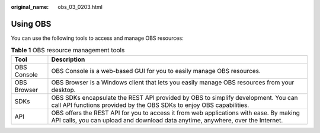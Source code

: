 :original_name: obs_03_0203.html

.. _obs_03_0203:

Using OBS
=========

You can use the following tools to access and manage OBS resources:

.. table:: **Table 1** OBS resource management tools

   +-------------+---------------------------------------------------------------------------------------------------------------------------------------------------------------------------+
   | Tool        | Description                                                                                                                                                               |
   +=============+===========================================================================================================================================================================+
   | OBS Console | OBS Console is a web-based GUI for you to easily manage OBS resources.                                                                                                    |
   +-------------+---------------------------------------------------------------------------------------------------------------------------------------------------------------------------+
   | OBS Browser | OBS Browser is a Windows client that lets you easily manage OBS resources from your desktop.                                                                              |
   +-------------+---------------------------------------------------------------------------------------------------------------------------------------------------------------------------+
   | SDKs        | OBS SDKs encapsulate the REST API provided by OBS to simplify development. You can call API functions provided by the OBS SDKs to enjoy OBS capabilities.                 |
   +-------------+---------------------------------------------------------------------------------------------------------------------------------------------------------------------------+
   | API         | OBS offers the REST API for you to access it from web applications with ease. By making API calls, you can upload and download data anytime, anywhere, over the Internet. |
   +-------------+---------------------------------------------------------------------------------------------------------------------------------------------------------------------------+
